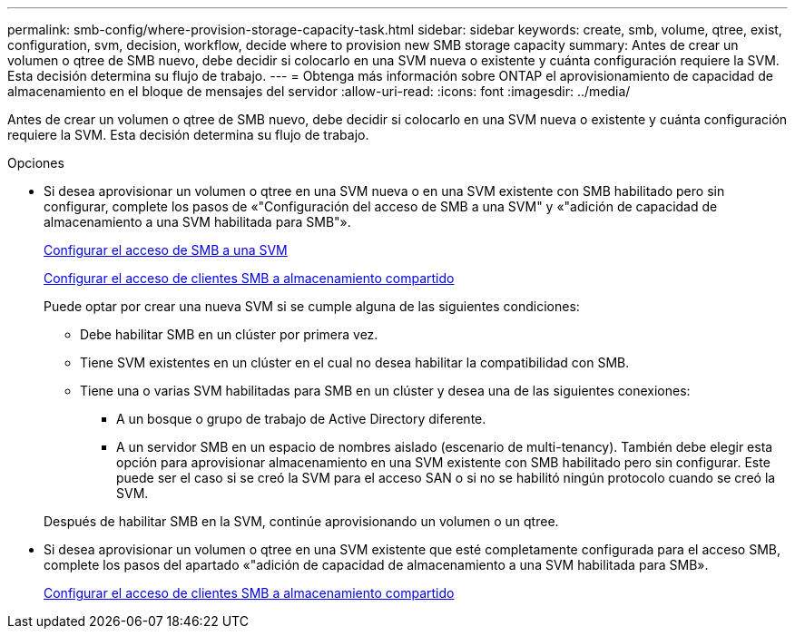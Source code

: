 ---
permalink: smb-config/where-provision-storage-capacity-task.html 
sidebar: sidebar 
keywords: create, smb, volume, qtree, exist, configuration, svm, decision, workflow, decide where to provision new SMB storage capacity 
summary: Antes de crear un volumen o qtree de SMB nuevo, debe decidir si colocarlo en una SVM nueva o existente y cuánta configuración requiere la SVM. Esta decisión determina su flujo de trabajo. 
---
= Obtenga más información sobre ONTAP el aprovisionamiento de capacidad de almacenamiento en el bloque de mensajes del servidor
:allow-uri-read: 
:icons: font
:imagesdir: ../media/


[role="lead"]
Antes de crear un volumen o qtree de SMB nuevo, debe decidir si colocarlo en una SVM nueva o existente y cuánta configuración requiere la SVM. Esta decisión determina su flujo de trabajo.

.Opciones
* Si desea aprovisionar un volumen o qtree en una SVM nueva o en una SVM existente con SMB habilitado pero sin configurar, complete los pasos de «"Configuración del acceso de SMB a una SVM" y «"adición de capacidad de almacenamiento a una SVM habilitada para SMB"».
+
xref:configure-access-svm-task.adoc[Configurar el acceso de SMB a una SVM]

+
xref:configure-client-access-shared-storage-concept.adoc[Configurar el acceso de clientes SMB a almacenamiento compartido]

+
Puede optar por crear una nueva SVM si se cumple alguna de las siguientes condiciones:

+
** Debe habilitar SMB en un clúster por primera vez.
** Tiene SVM existentes en un clúster en el cual no desea habilitar la compatibilidad con SMB.
** Tiene una o varias SVM habilitadas para SMB en un clúster y desea una de las siguientes conexiones:
+
*** A un bosque o grupo de trabajo de Active Directory diferente.
*** A un servidor SMB en un espacio de nombres aislado (escenario de multi-tenancy).
También debe elegir esta opción para aprovisionar almacenamiento en una SVM existente con SMB habilitado pero sin configurar. Este puede ser el caso si se creó la SVM para el acceso SAN o si no se habilitó ningún protocolo cuando se creó la SVM.




+
Después de habilitar SMB en la SVM, continúe aprovisionando un volumen o un qtree.

* Si desea aprovisionar un volumen o qtree en una SVM existente que esté completamente configurada para el acceso SMB, complete los pasos del apartado «"adición de capacidad de almacenamiento a una SVM habilitada para SMB».
+
xref:configure-client-access-shared-storage-concept.adoc[Configurar el acceso de clientes SMB a almacenamiento compartido]



